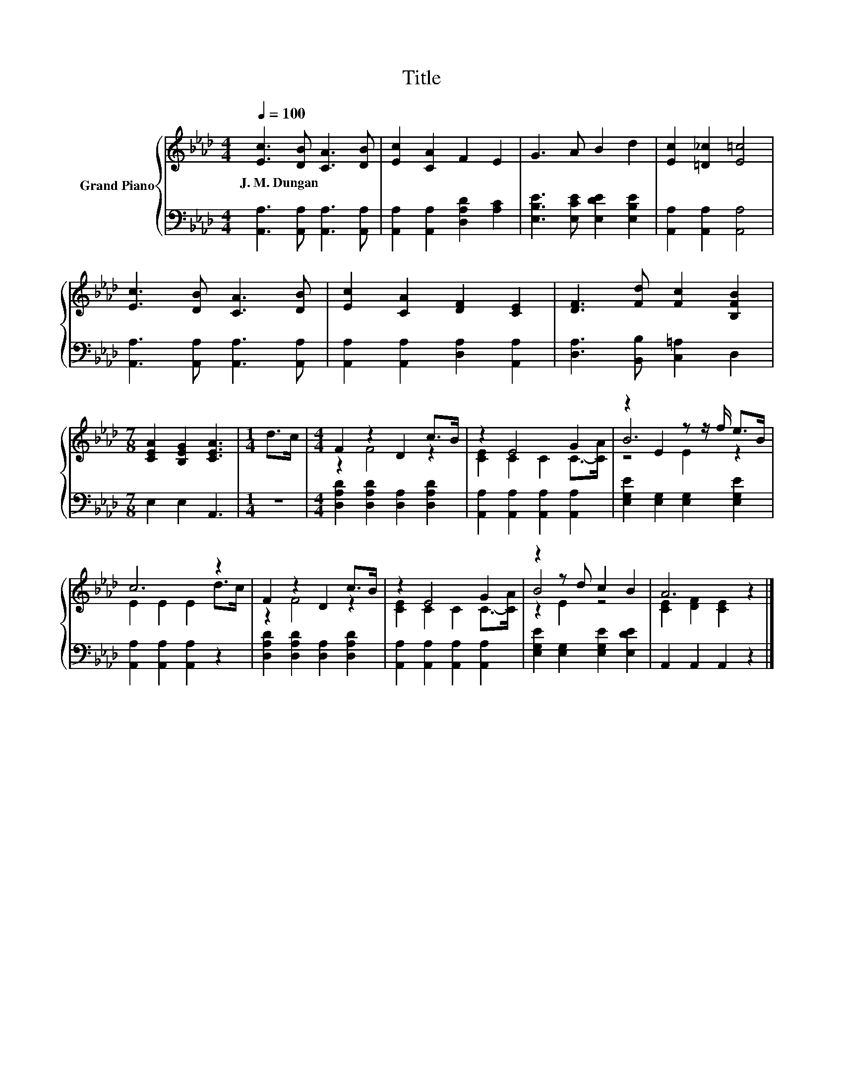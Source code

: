 X:1
T:Title
%%score { ( 1 3 4 ) | 2 }
L:1/8
Q:1/4=100
M:4/4
K:Ab
V:1 treble nm="Grand Piano"
V:3 treble 
V:4 treble 
V:2 bass 
V:1
 [Ec]3 [DB] [CA]3 [DB] | [Ec]2 [CA]2 F2 E2 | G3 A B2 d2 | [Ec]2 [=D_c]2 [E=c]4 | %4
w: J.~M.~Dungan * * *||||
 [Ec]3 [DB] [CA]3 [DB] | [Ec]2 [CA]2 [DF]2 [CE]2 | [DF]3 [Fd] [Fc]2 [B,FB]2 | %7
w: |||
[M:7/8] [CEA]2 [B,EG]2 [CEA]3 |[M:1/4] d>c |[M:4/4] F2 z2 D2 c>B | z2 E4 G2 | z2 E2 z z/ f/ e>B | %12
w: |||||
 c6 z2 | F2 z2 D2 c>B | z2 E4 G2 | z2 z d c2 B2 | A6 z2 |] %17
w: |||||
V:2
 [A,,A,]3 [A,,A,] [A,,A,]3 [A,,A,] | [A,,A,]2 [A,,A,]2 [D,A,D]2 [A,C]2 | %2
 [E,B,E]3 [E,CE] [E,DE]2 [E,B,E]2 | [A,,A,]2 [A,,A,]2 [A,,A,]4 | %4
 [A,,A,]3 [A,,A,] [A,,A,]3 [A,,A,] | [A,,A,]2 [A,,A,]2 [D,A,]2 [A,,A,]2 | %6
 [D,A,]3 [B,,B,] [C,=A,]2 D,2 |[M:7/8] E,2 E,2 A,,3 |[M:1/4] z2 | %9
[M:4/4] [D,A,D]2 [D,A,D]2 [D,A,]2 [D,A,D]2 | [A,,A,]2 [A,,A,]2 [A,,A,]2 [A,,A,]2 | %11
 [E,G,E]2 [E,G,]2 [E,G,]2 [E,G,E]2 | [A,,A,]2 [A,,A,]2 [A,,A,]2 z2 | %13
 [D,A,D]2 [D,A,D]2 [D,A,]2 [D,A,D]2 | [A,,A,]2 [A,,A,]2 [A,,A,]2 [A,,A,]2 | %15
 [E,G,E]2 [E,G,]2 [E,G,E]2 [E,DE]2 | A,,2 A,,2 A,,2 z2 |] %17
V:3
 x8 | x8 | x8 | x8 | x8 | x8 | x8 |[M:7/8] x7 |[M:1/4] x2 |[M:4/4] z2 F4 z2 | [CE]2 C2 C2 C->[CA] | %11
 B6 z2 | E2 E2 E2 d>c | z2 F4 z2 | [CE]2 C2 C2 C->[CA] | B4 z4 | [CE]2 [DF]2 [CE]2 z2 |] %17
V:4
 x8 | x8 | x8 | x8 | x8 | x8 | x8 |[M:7/8] x7 |[M:1/4] x2 |[M:4/4] x8 | x8 | z4 E2 z2 | x8 | x8 | %14
 x8 | z2 E2 z4 | x8 |] %17

